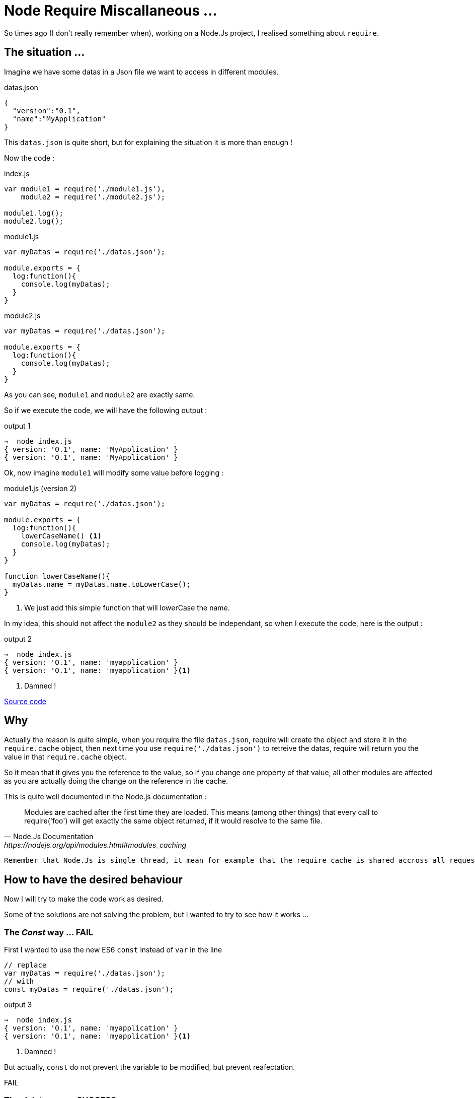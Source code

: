 = Node Require Miscallaneous ...

So times ago (I don't really remember when), working on a Node.Js project, I realised something about `require`.

== The situation ...

Imagine we have some datas in a Json file we want to access in different modules.

[source, json]
.datas.json
----
{
  "version":"0.1",
  "name":"MyApplication"
}
----

This `datas.json` is quite short, but for explaining the situation it is more than enough !

Now the code :

[source, js]
.index.js
----
var module1 = require('./module1.js'),
    module2 = require('./module2.js');

module1.log();
module2.log();
----



[source, js]
.module1.js
----
var myDatas = require('./datas.json');

module.exports = {
  log:function(){
    console.log(myDatas);
  }
}
----


[source, js]
.module2.js
----
var myDatas = require('./datas.json');

module.exports = {
  log:function(){
    console.log(myDatas);
  }
}
----

As you can see, `module1` and `module2` are exactly same.

So if we execute the code, we will have the following output :

[source, zsh]
.output 1
----
⇒  node index.js
{ version: 'O.1', name: 'MyApplication' }
{ version: 'O.1', name: 'MyApplication' }
----

Ok, now imagine `module1` will modify some value before logging :

[source, js]
.module1.js (version 2)
----
var myDatas = require('./datas.json');

module.exports = {
  log:function(){
    lowerCaseName() <1>
    console.log(myDatas);
  }
}

function lowerCaseName(){
  myDatas.name = myDatas.name.toLowerCase();
}
----
<1> We just add this simple function that will lowerCase the name.

In my idea, this should not affect the `module2` as they should be independant, so when I execute the code, here is the output :

[source, zsh]
.output 2
----
⇒  node index.js
{ version: 'O.1', name: 'myapplication' }
{ version: 'O.1', name: 'myapplication' }<1>
----
<1> Damned !

https://github.com/mimiz/node_require_cache[Source code]

== Why

Actually the reason is quite simple, when you require the file `datas.json`, require will create the object and store it in the `require.cache` object, then next time you use `require('./datas.json')` to retreive the datas, require will return you the value in that `require.cache` object.

So it mean that it gives you the reference to the value, so if you change one property of that value, all other modules are affected as you are actually doing the change on the reference in the cache.

.This is quite well documented in the Node.js documentation :
[quote, Node.Js Documentation, https://nodejs.org/api/modules.html#modules_caching]
____
Modules are cached after the first time they are loaded. This means (among other things) that every call to require('foo') will get exactly the same object returned, if it would resolve to the same file.
____


[IMPORTANT]
----
Remember that Node.Js is single thread, it mean for example that the require cache is shared accross all requests
----


== How to have the desired behaviour

Now I will try to make the code work as desired.

Some of the solutions are not solving the problem, but I wanted to try to see how it works ...


=== The _Const_ way ... FAIL

First I wanted to use the new ES6 `const` instead of `var` in the line

[source, js]
----
// replace
var myDatas = require('./datas.json');
// with
const myDatas = require('./datas.json');
----



[source, zsh]
.output 3
----
⇒  node index.js
{ version: 'O.1', name: 'myapplication' }
{ version: 'O.1', name: 'myapplication' }<1>
----
<1> Damned !

But actually, `const` do not prevent the variable to be modified, but prevent reafectation.

[red big]#FAIL#


=== The _delete_ way ... SUCCESS

With this solution, you will `delete` the reference in the `require.cache` object before require the `datas.json` file like this :

[source, js]
.module2.js
----
delete require.cache[require.resolve('./datas.json')];
var myDatas = require('./datas.json');
// Code continue ...
----

As you may not know how your modules are inserted, you need to add the line on every files that need to use the `datas.json` file.

In my opinion, this is not very convenient, but it works :

[source, zsh]
.output 4
----
⇒  node index.js
{ version: 'O.1', name: 'myapplication' }
{ version: 'O.1', name: 'MyApplication' } <1>
----
<1> Great !

I Think that this solution is the *_"Quick And Dirty"_* solution.

[green big]*SUCCESS*

=== The _Proxy_ Way ... SUCCESS

With this solution I imagine to create a `Proxy` around the json datas, and override the `set` method, in order to forbid the manipulation of the value.

This approach can be usefull to throw excpetion if someone try to set the property value.

Here is the code :

[source, js]
.datasProxy.js
----
var datas = require('./datas.json'); <1>

module.exports = new Proxy(datas, {
  set:function(){
    return; <2>
  }
});
----
<1> This should be the only location in the app where you require the json file.
<2> Here, we just do nothing, but we could throw exception here to reject any modification of any properties.

We also need to change the reference in `module1` and `module2` :
[source, js]
----
// Replace
var myDatas = require('./datas.json');
// with
var myDatas = require('./datasProxy');
----

Can you see a big problem ?

YES, the code in `module1` should be updated because now we can not set the property (even locally)

Let's first execute the code without any modification :

[source, zsh]
.output 5
----
⇒  node index.js
{ version: 'O.1', name: 'MyApplication' }
{ version: 'O.1', name: 'MyApplication' }
----

So there is a problem, the first line should display the text MyApplciation in lowercase.
So let's edit the code in `module1` to have the desired behaviour.

Here is a working code :

[source, js]
.module1.js
----
var myDatas = Object.assign({}, require('./datasProxy')); <1>

module.exports = {
  log:function(){
    lowerCaseName()
    console.log(myDatas);
  }
}

function lowerCaseName(){
  myDatas.name = myDatas.name.toLowerCase();
}
----
<1> We use `Object.assign()` to create a _"copy"_ of the object in the `module1`

If we look at the output :

[source, zsh]
.output 6
----
⇒  node index.js
{ version: 'O.1', name: 'myapplication' }
{ version: 'O.1', name: 'MyApplication' }
----

So it works !

But, as the MDN web site says:

[quote, Mozilla Developper Network, http://devdocs.io/javascript/global_objects/object/assign]
____
"The `Object.assign()` method only copies enumerable and own properties from a source object to a target object."
____
Maybe you should use a "clone" function that allow to clone objects deeply (check this with lodash https://lodash.com/docs/4.17.4#clone[`_.clone()`] for example)

I think this solution is not too bad, but the thing is that you delegate to the module the need to create a copy, maybe this suits your needs, or maybe we can do it in the proxy itself.

I think both solution can be justified, you just need to make a choice.

[green big]*SUCCESS*


=== The _Clone_ Way  ... SUCCESS

This solution is the solution I considered previously.

So with this solution, the _"Proxy"_ (or you can call it, the _"wrapper"_) will create the copy and returns it to the modules :

So edit the Proxy code, and the modules :

[source, js]
.datasProxy.js
----
var datas = require('./datas.json');

module.exports = function(){ <1>
  return clone(datas);
}

function clone(datas){
  return JSON.parse(JSON.stringify(datas)); <2>
}
----
<1> We export a function that need to be called in module to return a copy of the datas
<2> Here we use a hack to clone _"deeply"_ an object.

Then edit the modules to call the exported function

[source, js]
.module1.js
----
var myDatas = require('./datasProxy')(); <1>

module.exports = {
  log:function(){
    lowerCaseName()
    console.log(myDatas);
  }
}

function lowerCaseName(){
  myDatas.name = myDatas.name.toLowerCase();
}
----
<1> Call the function to get the copy.

[source, js]
.module2.js
----
var myDatas = require('./datasProxy')(); <1>

module.exports = {
  log:function(){
    console.log(myDatas);
  }
}
----
<1> Call the function to get the copy.

Then execute the code :

[source, zsh]
.output 7
----
⇒  node index.js
{ version: 'O.1', name: 'myapplication' }
{ version: 'O.1', name: 'MyApplication' }
----

Great it works !

This is my favorite solution.

[green big]*SUCCESS*




=== The _decache_ way ... SUCCESS

This idea was given to me by https://jermor.in/[Jérémy  Morin].

https://www.npmjs.com/package/decache[Decache] is a Node Module, that remove module from the `require` cache.

This solution has exactly the same effect than the _delete_ solution I present before. But it make it easier to do.

First you need to install the `decache` node module :

[source, bash]
----
npm init <1>
npm install decache --save
----
<1> This is not necessary if you already initialise a node project.

Then edit the code :

[source, js]
.index.js
----
var module1 = require('./module1.js'),
    module2 = require('./module2.js');

module1.log();
module2.log();
----

[source, js]
.module1.js
----
var myDatas = require('./datas.json');

module.exports = {
  log:function(){
    lowerCaseName()
    console.log(myDatas);
  }
}

function lowerCaseName(){
  myDatas.name = myDatas.name.toLowerCase();
}
----


[source, js]
.module2.js
----
var decache = require('decache'); <1>
decache('./datas.json'); <2>
var myDatas = require('./datas.json');

module.exports = {
    log: function() {
        console.log(myDatas);
    }
}
----
<1> First we need to require the _decache_ module
<2> Then we use _decache_ to remove the datas.json file from the cache

NOTE: Maybe we should use _decache_ from both `module1.js` and `module2.js` because if we invert the the two _require_ lines in the `index.js` file the cache is not removed as we expect.

[source, zsh]
.output 7
----
⇒  node index.js
{ version: 'O.1', name: 'myapplication' }
{ version: 'O.1', name: 'MyApplication' }
----

It works !

[green big]*SUCCESS*

=== The _import_ Way (aka. the _ES6_ way) ... FAIL

This idea was also given to me by https://jermor.in/[Jérémy  Morin].

As Node.JS (version 7.4.0 on my laptop) is not compatible with the ES6 (import) syntax, we will need to _"babelize"_ (transpile with babel) the code, and for that we need to refactor our code, and initilaze a npm project.

1. First create a `src` doirectory and copy all files inside that directory
2. In a terminal window run the `npm init` command and answer all question
+
[source, zsh]
----
npm init
----
+
3. Then install the `babel-cli` dependency
+
[source, zsh]
----
npm install babel-cli --save-dev
----
+
4. Create a _"build"_ script
+
[source, json]
.package.json
----
{
  "name": "require_strange",
  "version": "1.0.0",
  "description": "",
  "main": "index.js",
  "scripts": {
    "build": "babel src -d lib" <1>
  },
  "author": "",
  "license": "ISC",
  "dependencies": {},
  "devDependencies": {
    "babel-cli": "^6.24.1"
  }
}
----
<1> Now you can use `npm run build` to build from ES6 code
+
4. Configure babel :
.. Install the _presets_
+
[source, zsh]
----
npm install babel-preset-env --save-dev
----
+
.. Create the `.babelrc`
+
[source, json]
./.babelrc
----
{
  "presets":["env"]
}
----
+
4. Edit the Code to convert it to ES6
+
[source, js]
./src/datas.js
----
export default {
  "version": "0.1",
  "name": "MyApplication"
};
----
+
[source, js]
./src/index.js
----
import module1 from './module1';
import module2 from './module2';

module1.log();
module2.log();
----
+
[source, js]
./src/module1.js
----
import myDatas from './datas';

export default {
    log: function() {
        lowerCaseName();
        console.log(myDatas);
    }
};

function lowerCaseName() {
    myDatas.name = myDatas.name.toLowerCase();
}
----
+
[source, js]
./src/module2.js
----
import myDatas from './datas';


export default {
    log: function() {
        console.log(myDatas);
    }
}
----
+
5. Build
+
[source, zsh]
----
npm run build
----
+
6. Run
+
[source, zsh]
.output 9
----
⇒  node index.js
{ version: 'O.1', name: 'myapplication' }
{ version: 'O.1', name: 'myapplication' }
----
+


As you can see the execution output exactly the same, so this is not a good solution.

[red big]*FAIL*


== Conclusion

As a conclusion, I would say that it is important to understand how the `require` cache works, that's why I wrote this article.

In order to solve the problem presented in the introduction, I would use the _"clone"_ solution, by creating a _"wrapper"_ object, maybe using the `Proxy` from ES6.

Please feel free to make any comments ...
